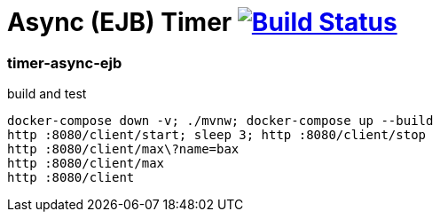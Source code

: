 = Async (EJB) Timer image:https://travis-ci.org/daggerok/java-ee-examples.svg?branch=master["Build Status", link="https://travis-ci.org/daggerok/java-ee-examples"]

//tag::content[]

=== timer-async-ejb

.build and test
----
docker-compose down -v; ./mvnw; docker-compose up --build
http :8080/client/start; sleep 3; http :8080/client/stop
http :8080/client/max\?name=bax
http :8080/client/max
http :8080/client
----

//end::content[]
